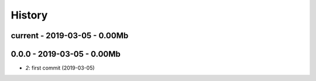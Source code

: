

.. _l-HISTORY:

=======
History
=======

current - 2019-03-05 - 0.00Mb
=============================


0.0.0 - 2019-03-05 - 0.00Mb
===========================

* `2`: first commit (2019-03-05)
